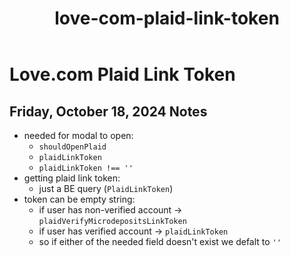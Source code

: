 :PROPERTIES:
:ID:       fd5577b4-4496-4cd5-8143-e358b16dc14d
:END:
#+title: love-com-plaid-link-token
#+filetags: :asana-ticket:
* Love.com Plaid Link Token

** Friday, October 18, 2024 Notes
 - needed for modal to open:
   - ~shouldOpenPlaid~
   - ~plaidLinkToken~
   - ~plaidLinkToken !== ''~
 - getting plaid link token:
   - just a BE query (~PlaidLinkToken~)
 - token can be empty string:
   - if user has non-verified account -> ~plaidVerifyMicrodepositsLinkToken~
   - if user has verified account -> ~plaidLinkToken~
   - so if either of the needed field doesn't exist we defalt to ~''~
